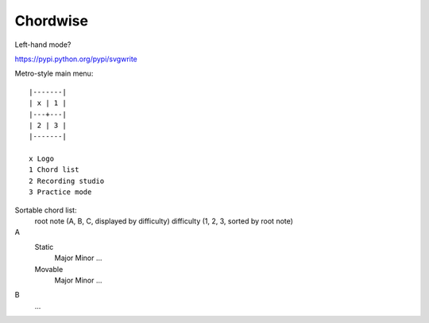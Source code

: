 =========
Chordwise
=========

Left-hand mode?

https://pypi.python.org/pypi/svgwrite

Metro-style main menu::

    |-------|
    | x | 1 |
    |---+---|
    | 2 | 3 |
    |-------|

    x Logo
    1 Chord list
    2 Recording studio
    3 Practice mode


Sortable chord list:
    root note (A, B, C, displayed by difficulty)
    difficulty (1, 2, 3, sorted by root note)

A
    Static
        Major
        Minor
        ...
    Movable
        Major
        Minor
        ...
B
        ...
